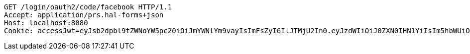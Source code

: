 [source,http,options="nowrap"]
----
GET /login/oauth2/code/facebook HTTP/1.1
Accept: application/prs.hal-forms+json
Host: localhost:8080
Cookie: accessJwt=eyJsb2dpbl9tZWNoYW5pc20iOiJmYWNlYm9vayIsImFsZyI6IlJTMjU2In0.eyJzdWIiOiJ0ZXN0IHN1YiIsIm5hbWUiOiJ0ZXN0IG5hbWUiLCJqdGkiOiIxMTExIiwiZXhwIjoxNjI2OTQyNTQxfQ.Sx83jlk9KDH-a-IhFo7AYQZJLGWSRYbKjPCjbbW_9NCfjOjPU0PE1qH4S9rIRBrKdlwmeSj5zrz5DtPIBztpw1hvveAmPct1mQmeBxQDoIvjBYpyx7_I9Tk6sDeMrHGUnHf7ow7JPH2Zz9ZQw5EQ26ARJKoGI3SRUYN4fsGwZduXOpasENLez1NW8oLnmgAdrqy6W7LY33U0V8Zv_M6ZEW1zWJaOImHV-7vCaqsKGhKWoE_IprTKLGUS69Q790z4hKwvm-QjHZZySG5PVW2uFob7TcMmY5qvUaodnj1g00SHq885M1pUbL-I9DZ1xZHrCa621A_NqYH_Rmh0gMI8kA

----